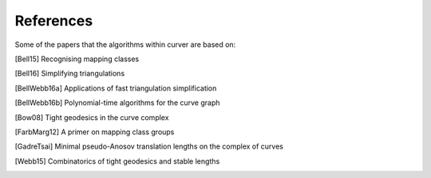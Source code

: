 
References
==========

Some of the papers that the algorithms within curver are based on:

.. [Bell15] Recognising mapping classes
.. [Bell16] Simplifying triangulations
.. [BellWebb16a] Applications of fast triangulation simplification
.. [BellWebb16b] Polynomial-time algorithms for the curve graph
.. [Bow08] Tight geodesics in the curve complex
.. [FarbMarg12] A primer on mapping class groups
.. [GadreTsai] Minimal pseudo-Anosov translation lengths on the complex of curves
.. [Webb15] Combinatorics of tight geodesics and stable lengths


